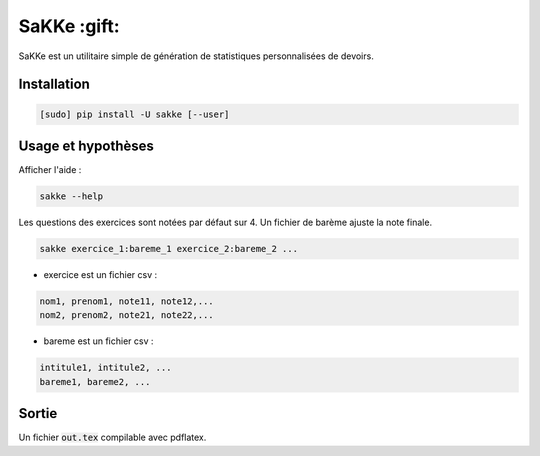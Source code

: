 SaKKe  :gift:
==============

SaKKe est un utilitaire simple de génération de statistiques personnalisées de devoirs.

Installation
-------------


.. code-block:: bash

  [sudo] pip install -U sakke [--user]
  

Usage et hypothèses
----------------------

Afficher l'aide : 

.. code-block:: bash

  sakke --help

Les questions des exercices sont notées par défaut sur 4.
Un fichier de barème ajuste la note finale.

.. code-block:: bash

  sakke exercice_1:bareme_1 exercice_2:bareme_2 ...

* exercice est un fichier csv : 

.. code-block:: none

  nom1, prenom1, note11, note12,...
  nom2, prenom2, note21, note22,...


* bareme est un fichier csv : 

.. code-block:: none

   intitule1, intitule2, ...
   bareme1, bareme2, ...

Sortie
-------

Un fichier  :code:`out.tex` compilable avec pdflatex.

